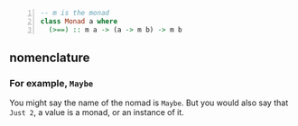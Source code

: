 #+BEGIN_SRC haskell -n :i "babel-ghci -norc" :async :results verbatim code
  -- m is the monad
  class Monad a where
    (>==) :: m a -> (a -> m b) -> m b
#+END_SRC

** nomenclature
*** For example, =Maybe=

You might say the name of the nomad is =Maybe=.
But you would also say that =Just 2=, a value is a monad, or an instance of it.